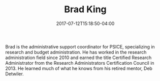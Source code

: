 #+TITLE: Brad King
#+DATE: 2017-07-12T15:18:50-04:00
#+TAGS:
#+AUTHOR:  
#+DESCRIPTION:  
#+POSITION: Administrative Assistant
#+ROOM: 2217 EESB
#+EMAIL: btk5004@...
#+TYPE: pi
#+IMAGE: brad.jpg
#+LASTNAME: king

Brad is the administrative support coordinator for PSICE, specializing in research and budget administration.  He has worked in the research administration field since 2010 and earned the title Certified Research Administrator from the Research Administrators Certification Council in 2013.  He learned much of what he knows from his retired mentor, Deb Detwiler.

